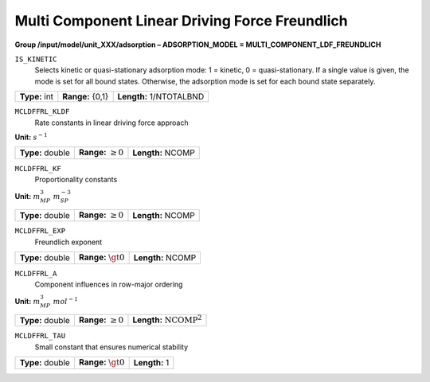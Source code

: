 .. _multi_component_ldf_freundlich_config:

Multi Component Linear Driving Force Freundlich
===============================================

**Group /input/model/unit_XXX/adsorption – ADSORPTION_MODEL = MULTI_COMPONENT_LDF_FREUNDLICH**


``IS_KINETIC``
   Selects kinetic or quasi-stationary adsorption mode: 1 = kinetic, 0 =
   quasi-stationary. If a single value is given, the mode is set for all
   bound states. Otherwise, the adsorption mode is set for each bound
   state separately.

===================  =========================  =========================================
**Type:** int        **Range:** {0,1}  		    **Length:** 1/NTOTALBND
===================  =========================  =========================================

``MCLDFFRL_KLDF``
   Rate constants in linear driving force approach

**Unit:** :math:`s^{-1}`

===================  =========================  =========================================
**Type:** double     **Range:** :math:`\ge 0`   **Length:** NCOMP
===================  =========================  =========================================

``MCLDFFRL_KF``
   Proportionality constants

**Unit:** :math:`m_{MP}^{3}~m_{SP}^{-3}`

===================  =========================  ==================================
**Type:** double     **Range:** :math:`\ge 0`   **Length:** NCOMP
===================  =========================  ================================== 

``MCLDFFRL_EXP``
   Freundlich exponent

===================  =========================  ==================================
**Type:** double     **Range:** :math:`\gt 0`   **Length:** NCOMP
===================  =========================  ================================== 

``MCLDFFRL_A``
   Component influences in row-major ordering

**Unit:** :math:`m_{MP}^{3}~mol^{-1}`

===================  =========================  ==================================
**Type:** double     **Range:** :math:`\ge 0`   **Length:** :math:`\text{NCOMP}^2`
===================  =========================  ================================== 

``MCLDFFRL_TAU``
   Small constant that ensures numerical stability

===================  =========================  =========================================
**Type:** double     **Range:** :math:`\gt 0`   **Length:** 1
===================  =========================  =========================================
